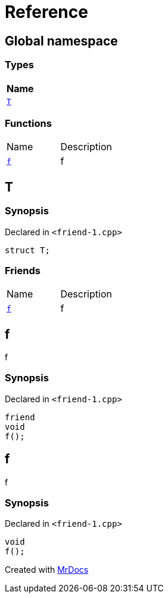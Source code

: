 = Reference
:mrdocs:

[#index]
== Global namespace


=== Types

[cols=1]
|===
| Name 

| <<T,`T`>> 

|===
=== Functions

[cols=2]
|===
| Name 
| Description 

| <<f,`f`>> 
| f

|===

[#T]
== T


=== Synopsis


Declared in `&lt;friend&hyphen;1&period;cpp&gt;`

[source,cpp,subs="verbatim,replacements,macros,-callouts"]
----
struct T;
----

=== Friends

[cols=2]
|===
| Name 
| Description 

| <<T-08friend,`f`>> 
| f

|===



[#T-08friend]
== f


f

=== Synopsis


Declared in `&lt;friend&hyphen;1&period;cpp&gt;`

[source,cpp,subs="verbatim,replacements,macros,-callouts"]
----
friend
void
f();
----

[#f]
== f


f

=== Synopsis


Declared in `&lt;friend&hyphen;1&period;cpp&gt;`

[source,cpp,subs="verbatim,replacements,macros,-callouts"]
----
void
f();
----



[.small]#Created with https://www.mrdocs.com[MrDocs]#
